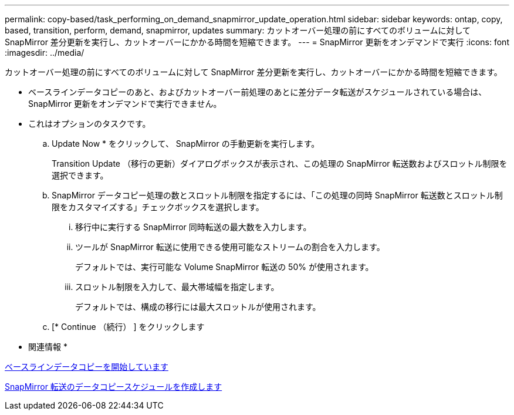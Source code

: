 ---
permalink: copy-based/task_performing_on_demand_snapmirror_update_operation.html 
sidebar: sidebar 
keywords: ontap, copy, based, transition, perform, demand, snapmirror, updates 
summary: カットオーバー処理の前にすべてのボリュームに対して SnapMirror 差分更新を実行し、カットオーバーにかかる時間を短縮できます。 
---
= SnapMirror 更新をオンデマンドで実行
:icons: font
:imagesdir: ../media/


[role="lead"]
カットオーバー処理の前にすべてのボリュームに対して SnapMirror 差分更新を実行し、カットオーバーにかかる時間を短縮できます。

* ベースラインデータコピーのあと、およびカットオーバー前処理のあとに差分データ転送がスケジュールされている場合は、 SnapMirror 更新をオンデマンドで実行できません。
* これはオプションのタスクです。
+
.. Update Now * をクリックして、 SnapMirror の手動更新を実行します。
+
Transition Update （移行の更新）ダイアログボックスが表示され、この処理の SnapMirror 転送数およびスロットル制限を選択できます。

.. SnapMirror データコピー処理の数とスロットル制限を指定するには、「この処理の同時 SnapMirror 転送数とスロットル制限をカスタマイズする」チェックボックスを選択します。
+
... 移行中に実行する SnapMirror 同時転送の最大数を入力します。
... ツールが SnapMirror 転送に使用できる使用可能なストリームの割合を入力します。
+
デフォルトでは、実行可能な Volume SnapMirror 転送の 50% が使用されます。

... スロットル制限を入力して、最大帯域幅を指定します。
+
デフォルトでは、構成の移行には最大スロットルが使用されます。



.. [* Continue （続行） ] をクリックします




* 関連情報 *

xref:task_starting_baseline_data_copy.adoc[ベースラインデータコピーを開始しています]

xref:task_creating_schedule_for_snapmirror_transfers.adoc[SnapMirror 転送のデータコピースケジュールを作成します]
